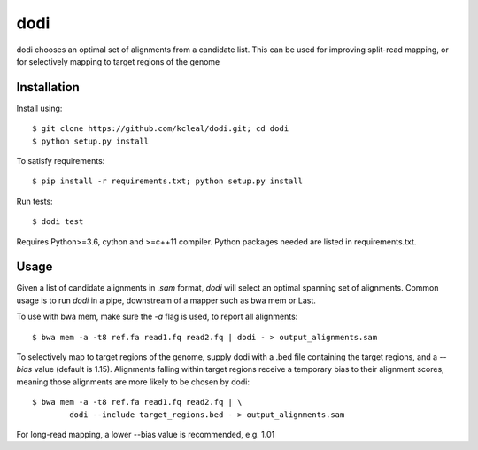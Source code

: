 ====
dodi
====

dodi chooses an optimal set of alignments from a candidate list. This can be used for
improving split-read mapping, or for selectively mapping to target regions of the genome

Installation
------------
Install using::

    $ git clone https://github.com/kcleal/dodi.git; cd dodi
    $ python setup.py install

To satisfy requirements::

    $ pip install -r requirements.txt; python setup.py install

Run tests::

    $ dodi test

Requires Python>=3.6, cython and >=c++11 compiler.
Python packages needed are listed in requirements.txt.


Usage
-----
Given a list of candidate alignments in `.sam` format, `dodi` will select an optimal spanning set of
alignments. Common usage is to run `dodi` in a pipe, downstream of a mapper such as bwa mem or Last.

To use with bwa mem, make sure the `-a` flag is used, to report all alignments::

    $ bwa mem -a -t8 ref.fa read1.fq read2.fq | dodi - > output_alignments.sam

To selectively map to target regions of the genome, supply dodi with a .bed file containing the
target regions, and a `--bias` value (default is 1.15). Alignments falling within target
regions receive a temporary bias to their alignment scores, meaning those alignments are
more likely to be chosen by dodi::

    $ bwa mem -a -t8 ref.fa read1.fq read2.fq | \
            dodi --include target_regions.bed - > output_alignments.sam


For long-read mapping, a lower --bias value is recommended, e.g. 1.01

